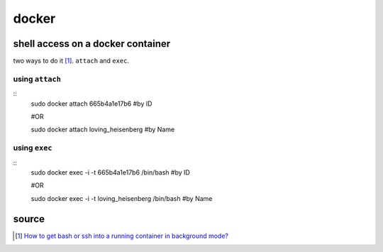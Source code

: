 docker
======
shell access on a docker container
----------------------------------
two ways to do it [1]_. ``attach`` and ``exec``.

using ``attach``
````````````````
::
    sudo docker attach 665b4a1e17b6 #by ID

    #OR

    sudo docker attach loving_heisenberg #by Name
    
using ``exec``
``````````````
::
    sudo docker exec -i -t 665b4a1e17b6 /bin/bash #by ID

    #OR

    sudo docker exec -i -t loving_heisenberg /bin/bash #by Name


source
------
.. [1] `How to get bash or ssh into a running container in background mode? <https://askubuntu.com/a/507009/502875>`_
